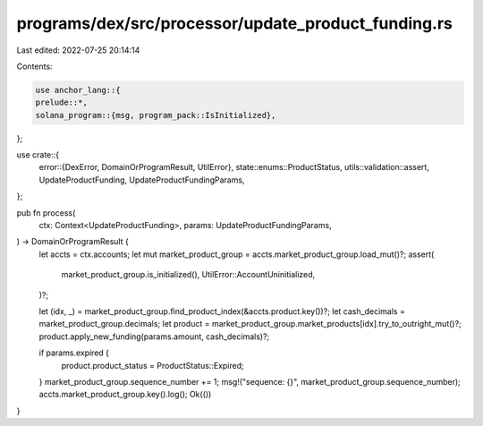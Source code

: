 programs/dex/src/processor/update_product_funding.rs
====================================================

Last edited: 2022-07-25 20:14:14

Contents:

.. code-block:: rs

    use anchor_lang::{
    prelude::*,
    solana_program::{msg, program_pack::IsInitialized},
};

use crate::{
    error::{DexError, DomainOrProgramResult, UtilError},
    state::enums::ProductStatus,
    utils::validation::assert,
    UpdateProductFunding, UpdateProductFundingParams,
};

pub fn process(
    ctx: Context<UpdateProductFunding>,
    params: UpdateProductFundingParams,
) -> DomainOrProgramResult {
    let accts = ctx.accounts;
    let mut market_product_group = accts.market_product_group.load_mut()?;
    assert(
        market_product_group.is_initialized(),
        UtilError::AccountUninitialized,
    )?;

    let (idx, _) = market_product_group.find_product_index(&accts.product.key())?;
    let cash_decimals = market_product_group.decimals;
    let product = market_product_group.market_products[idx].try_to_outright_mut()?;
    product.apply_new_funding(params.amount, cash_decimals)?;

    if params.expired {
        product.product_status = ProductStatus::Expired;
    }
    market_product_group.sequence_number += 1;
    msg!("sequence: {}", market_product_group.sequence_number);
    accts.market_product_group.key().log();
    Ok(())
}


